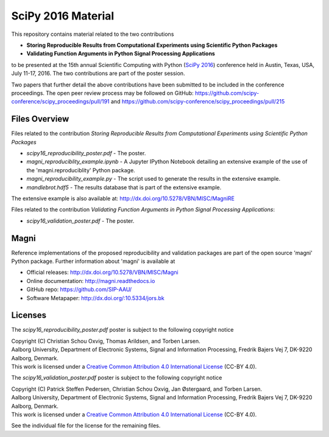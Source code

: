 ===================
SciPy 2016 Material
===================

This repository contains material related to the two contributions

- **Storing Reproducible Results from Computational Experiments using Scientific Python Packages**
- **Validating Function Arguments in Python Signal Processing Applications**

to be presented at the 15th annual Scientific Computing with Python (`SciPy 2016 <http://scipy2016.scipy.org/>`_) conference held in Austin, Texas, USA, July 11-17, 2016. The two contributions are part of the poster session.

Two papers that further detail the above contributions have been submitted to be included in the conference proceedings. The open peer review process may be followed on GitHub: https://github.com/scipy-conference/scipy_proceedings/pull/191 and https://github.com/scipy-conference/scipy_proceedings/pull/215


Files Overview
--------------

Files related to the contribution *Storing Reproducible Results from Computational Experiments using Scientific Python Packages*

- *scipy16_reproducibility_poster.pdf* - The poster.
- *magni_reproduciblity_example.ipynb* - A Jupyter IPython Notebook detailing an extensive example of the use of the 'magni.reproduciblity' Python package.
- *magni_reproducibility_example.py* - The script used to generate the results in the extensive example.
- *mandlebrot.hdf5* - The results database that is part of the extensive example.

The extensive example is also available at: http://dx.doi.org/10.5278/VBN/MISC/MagniRE

Files related to the contribution *Validating Function Arguments in Python Signal Processing Applications*:

- *scipy16_validation_poster.pdf* - The poster.
  

Magni
-----

Reference implementations of the proposed reproducibility and validation packages are part of the open source 'magni' Python package. Further information about 'magni' is available at

- Official releases: http://dx.doi.org/10.5278/VBN/MISC/Magni
- Online documentation: http://magni.readthedocs.io
- GitHub repo: https://github.com/SIP-AAU/
- Software Metapaper: http://dx.doi.org/:10.5334/jors.bk


Licenses
--------

The *scipy16_reproducibility_poster.pdf* poster is subject to the following copyright notice

| Copyright (C) Christian Schou Oxvig, Thomas Arildsen, and Torben Larsen.
| Aalborg University, Department of Electronic Systems, Signal and Information Processing, Fredrik Bajers Vej 7, DK-9220 Aalborg, Denmark.
| This work is licensed under a `Creative Common Attribution 4.0 International License <http://creativecommons.org/licenses/by/4.0/>`_ (CC-BY 4.0).

The *scipy16_validation_poster.pdf* poster is subject to the following copyright notice

| Copyright (C) Patrick Steffen Pedersen, Christian Schou Oxvig, Jan Østergaard, and Torben Larsen.
| Aalborg University, Department of Electronic Systems, Signal and Information Processing, Fredrik Bajers Vej 7, DK-9220 Aalborg, Denmark.
| This work is licensed under a `Creative Common Attribution 4.0 International License <http://creativecommons.org/licenses/by/4.0/>`_ (CC-BY 4.0).

See the individual file for the license for the remaining files.
